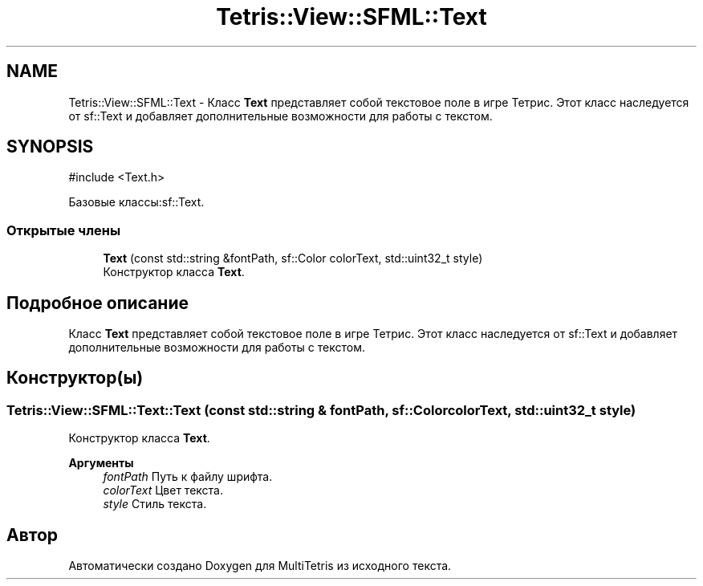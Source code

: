 .TH "Tetris::View::SFML::Text" 3 "MultiTetris" \" -*- nroff -*-
.ad l
.nh
.SH NAME
Tetris::View::SFML::Text \- Класс \fBText\fP представляет собой текстовое поле в игре Тетрис\&. Этот класс наследуется от sf::Text и добавляет дополнительные возможности для работы с текстом\&.  

.SH SYNOPSIS
.br
.PP
.PP
\fR#include <Text\&.h>\fP
.PP
Базовые классы:sf::Text\&.
.SS "Открытые члены"

.in +1c
.ti -1c
.RI "\fBText\fP (const std::string &fontPath, sf::Color colorText, std::uint32_t style)"
.br
.RI "Конструктор класса \fBText\fP\&. "
.in -1c
.SH "Подробное описание"
.PP 
Класс \fBText\fP представляет собой текстовое поле в игре Тетрис\&. Этот класс наследуется от sf::Text и добавляет дополнительные возможности для работы с текстом\&. 
.SH "Конструктор(ы)"
.PP 
.SS "Tetris::View::SFML::Text::Text (const std::string & fontPath, sf::Color colorText, std::uint32_t style)"

.PP
Конструктор класса \fBText\fP\&. 
.PP
\fBАргументы\fP
.RS 4
\fIfontPath\fP Путь к файлу шрифта\&. 
.br
\fIcolorText\fP Цвет текста\&. 
.br
\fIstyle\fP Стиль текста\&. 
.RE
.PP


.SH "Автор"
.PP 
Автоматически создано Doxygen для MultiTetris из исходного текста\&.
